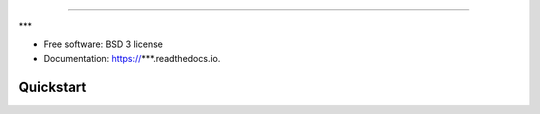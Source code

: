 ===============================
***
===============================


.. image:: https://img.shields.io/travis/lneisenman/***.svg
        :target: https://travis-ci.org/lneisenman/***

.. image:: https://ci.appveyor.com/api/projects/status/github/lneisenman/***?svg=true
        :target: https://ci.appveyor.com/api/projects/status/github/lneisenman/***/branch/main

.. image:: https://coveralls.io/repos/github/lneisenman/***/badge.svg?branch=main
        :target: https://coveralls.io/github/lneisenman/***?branch=main

.. image:: https://readthedocs.org/projects/***/badge/?version=latest
        :target: https://***.readthedocs.io/en/latest/?badge=latest
        :alt: Documentation Status


***


* Free software: BSD 3 license
* Documentation: https://***.readthedocs.io.


Quickstart
----------
